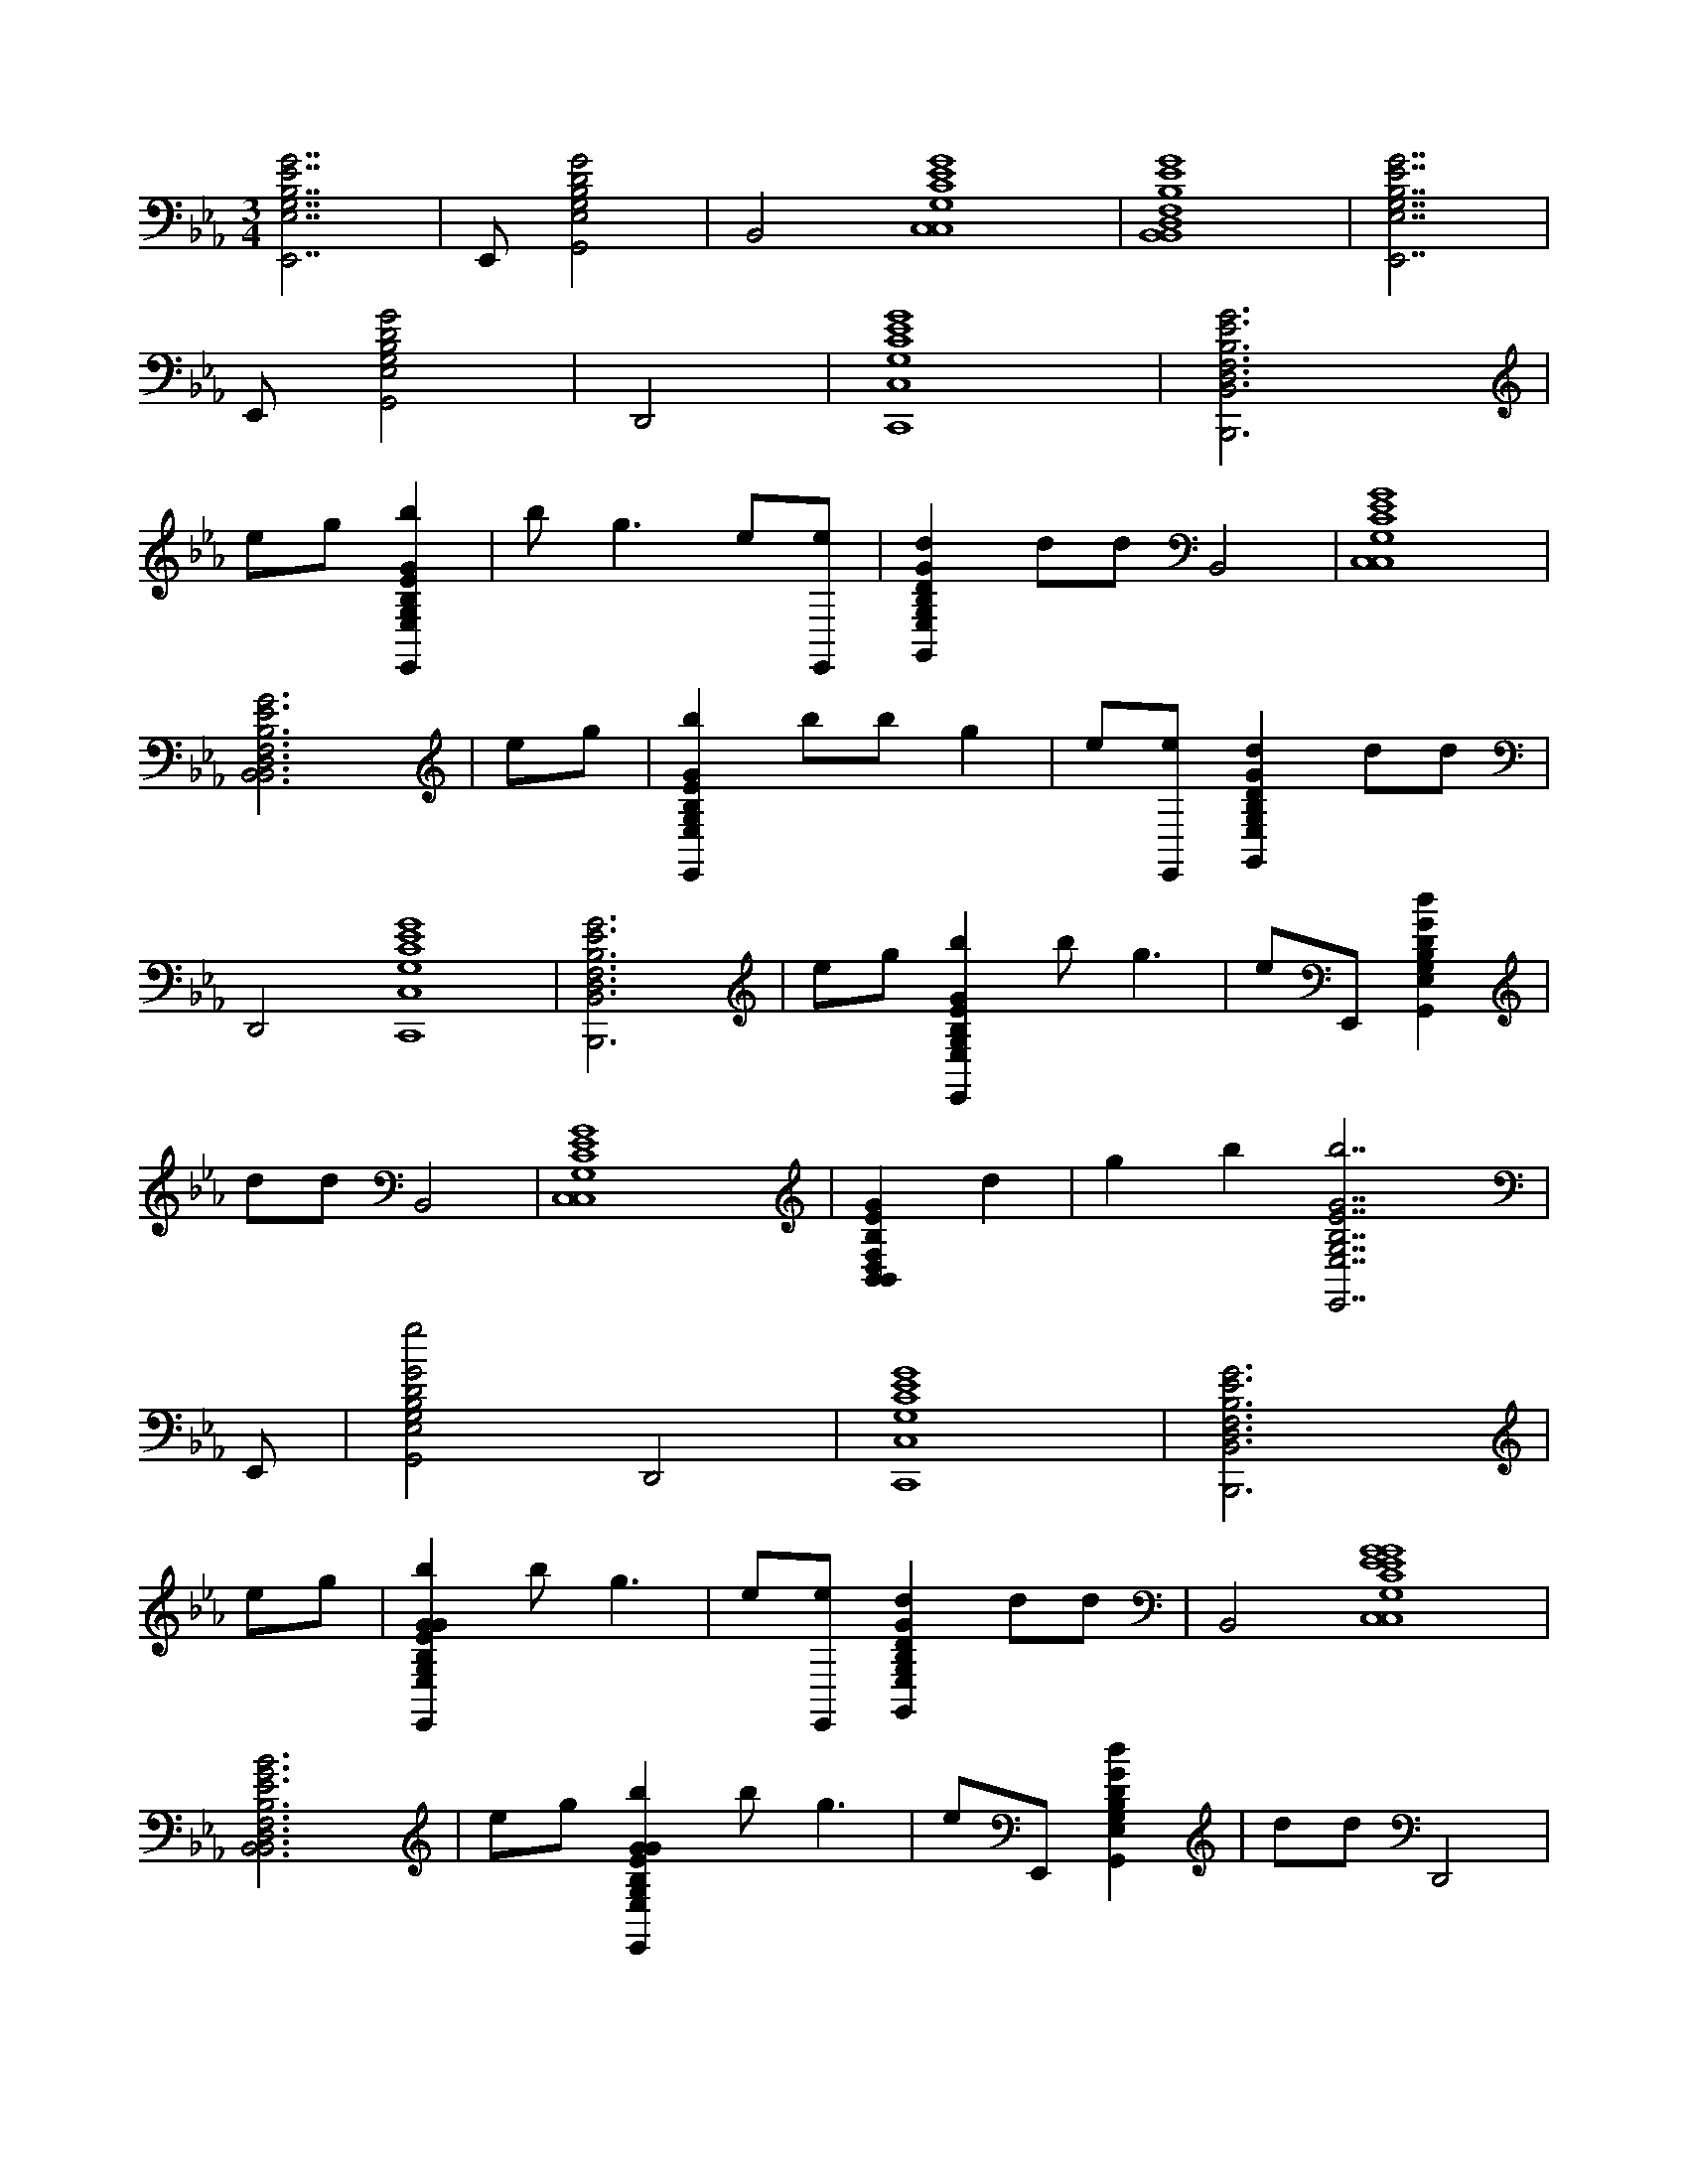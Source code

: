X:1
M:3/4
L:1/16
K:Cm
[G14E14B,14G,14E,14E,,14] |E,,2 [G8D8B,8G,8E,8G,,8] | B,,8 [G16E16C16G,16C,16C,16] | [G16E16B,16F,16D,16B,,16B,,16] | [G14E14B,14G,14E,14E,,14] |
E,,2 [G8D8B,8G,8E,8G,,8] | D,,8 | [G16E16C16G,16C,16C,,16] | [G12E12B,12F,12D,12B,,12B,,,12] |
e2g2 [b4G4E4B,4G,4E,4E,,4] | b4<g4 e2[e2E,,2] | [d4G4D4B,4G,4E,4G,,4] d2d2 B,,8 | [G16E16C16G,16C,16C,16] |
[G12E12B,12F,12D,12B,,12B,,12] | e2g2 | [b4G4E4B,4G,4E,4E,,4] b2b2 g4 | e2[e2E,,2] [d4G4D4B,4G,4E,4G,,4] d2d2 |
D,,8 [G16E16C16G,16C,16C,,16] | [G12E12B,12F,12D,12B,,12B,,,12] | e2g2 [b4G4E4B,4G,4E,4E,,4] b4<g4 | e2E,,2 [d4G4D4B,4G,4E,4G,,4] |
d2d2 B,,8 | [G16E16C16G,16C,16C,16] | [G4E4B,4F,4D,4B,,4B,,4] d4 | g4 b4 [b14G14E14B,14G,14E,14E,,14] |
E,,2 | [g8G8D8B,8G,8E,8G,,8] D,,8 | [G16E16C16G,16C,16C,,16] | [G12E12B,12F,12D,12B,,12B,,,12] |
e2g2 | [b4G4E4B,4G,4E,4G4E4B,4G,4E,4E,,4] b4<g4 | e2[e2E,,2] [d4G4D4B,4G,4E,4G,,4] d2d2 | B,,8 [G16E16C16G,16C,16G16E16C16G,16C,16C,16] |
[G12E12B,12F,12D,12B,,12B12E12B,12F,12D,12B,,12B,,12] | e2g2 [b4G4E4B,4G,4E,4G4E4B,4G,4E,4E,,4] b4<g4 | e2E,,2 [d4G4D4B,4G,4E,4G,,4] | d2d2 D,,8 |
[G16E16C16G,16C,16G16E16C16G,16C,16C,,16] | [G12E12B,12F,12D,12B,,12B12E12B,12F,12D,12B,,12B,,,12] | e2g2 [b4G4E4B,4G,4E,4G4E4B,4G,4E,4E,,4] | b4<g4 e2[e2E,,2] |
[d4G4D4B,4G,4E,4G,,4] d2d2 B,,8 | [G16E16C16G,16C,16G16E16C16G,16C,16C,16] | [G4E4B,4F,4D,4B,,4B4E4B,4F,4D,4B,,4B,,4] | d4 g4 b4 |
[b14G14E14B,14G,14E,14G14E14B,14G,14E,14E,,14] |E,,2 [g8G8D8B,8G,8E,8G,,8] | D,,8 [G16E16C16G,16C,16G16E16C16G,16C,16C,,16] | [G16E16B,16F,16D,16B,,16B16E16B,16F,16D,16B,,16B,,,16] |
[a16e16c16A16E16A,16a16e16c16A16E16A,16A16E16C16A,16E,16A,,16A,,,16] | a8 | [g8G8E8B,8G,8E,8E,,8] | [f12b12f12B12F12D12B,12b12f12B12F12D12B,12B12F12B,12F,12D,12B,,12B,,,12] |
c4 d8 | e4 f4 [a16e16c16A16E16A,16a16e16c16A16E16A,16A16E16C16A,16E,16A,,16A,,,16] | a8 [g8G8E8B,8G,8E,8E,,8] | [f12b12f12B12F12D12B,12b12f12B12F12D12B,12B12F12B,12F,12D,12B,,12B,,,12] |
c4 d8 | e4 f4 | [a12e12c12A12E12A,12a12e12c12A12E12A,12A12E12C12A,12E,12A,,12A,,,12] | f4 a8 |
[g8G8E8B,8G,8E,8E,,8] [f20b20f20B20F20D20B,20b20f20B20F20D20B,20B20F20B,20F,20D,20B,,20B,,,20] | e4 g4 | e4 [G4E4B,4G,4E,4G4E4B,4G,4E,4G4E4B,4G,4E,4E,,4] G4 | e4>E,,4 [G4D4B,4G,4E,4G,,4] |
G4 [d8B,,8] | [G4E4C4G,4C,4G4E4C4G,4C,4C,4] G4 e8 | [G4E4B,4F,4D,4B,,4B4E4B,4F,4D,4B,,4B,,4] G4 | d8 [G4E4B,4G,4E,4G4E4B,4G,4E,4G4E4B,4G,4E,4E,,4] |
G4 e4>E,,4 | [G4D4B,4G,4E,4G,,4] G4 [d8D,,8] | [G4E4C4G,4C,4G4E4C4G,4C,4C,,4] G4 | e8 [G4E4B,4F,4D,4B,,4B4E4B,4F,4D,4B,,4B,,,4] |
G4 d4>g4 | [b4G4E4B,4G,4E,4G4E4B,4G,4E,4G4E4B,4G,4E,4E,,4] b2[g2G2E2B,2G,2E,2] [G4E4B,4G,4E,4] | [e2G2E2B,2G,2E,2][G2E2B,2G,2E,2E,,2] [d4G4D4B,4G,4E,4G4D4B,4G,4E,4G,,4] d2[d2G2D2B,2G,2E,2] | [G4D4B,4G,4E,4B,,4] [G2D2B,2G,2E,2][G4D4B,4G,4E,4]< [G4E4C4G,4C,4G4E4C4G,4C,4G4E4C4G,4C,4C,4] |
[G2E2C2G,2C,2] [G4E4C4G,4C,4] [G2E2C2G,2C,2][G2E2C2G,2C,2] | [G4E4B,4F,4D,4B,,4B4E4B,4F,4D,4B,,4B,,4G4E4B,4F,4D,4B,,4]>[G4E4B,4F,4D,4B,,4] [G4E4B,4F,4D,4B,,4] | [e2G2E2B,2F,2D,2B,,2][g2G2E2B,2F,2D,2B,,2] [b4G4E4B,4G,4E,4G4E4B,4G,4E,4G4E4B,4G,4E,4E,,4] b2[g2G2E2B,2G,2E,2] | [G4E4B,4G,4E,4] [e2G2E2B,2G,2E,2][G2E2B,2G,2E,2E,,2] [d4G4D4B,4G,4E,4G4D4B,4G,4E,4G,,4] |
d2[d2G2D2B,2G,2E,2] [G4D4B,4G,4E,4D,,4] [G2D2B,2G,2E,2][G2D2B,2G,2E,2] | [G4E4C4G,4C,4G4E4C4G,4C,4G4E4C4G,4C,4C,,4]>[G4E4C4G,4C,4] [G4E4C4G,4C,4] | [G2E2C2G,2C,2][G4E4C4G,4C,4]< [G4E4B,4F,4D,4B,,4B4E4B,4F,4D,4B,,4B,,4G4E4B,4F,4D,4B,,,4][G2E2B,2F,2D,2B,,2] | [G4E4B,4F,4D,4B,,4] [e2G2E2B,2F,2D,2B,,2][g2G2E2B,2F,2D,2B,,2] [b4G4E4B,4G,4E,4G4E4B,4G,4E,4G4E4B,4G,4E,4E,,4] |
b2[g2G2E2B,2G,2E,2] [G4E4B,4G,4E,4] [e2G2E2B,2G,2E,2][e2G2E2B,2G,2E,2E,,2] | [d4G4D4B,4G,4E,4G4D4B,4G,4E,4G,,4] d2[d2G2D2B,2G,2E,2] [G4D4B,4G,4E,4B,,4] | [G2D2B,2G,2E,2][G4D4B,4G,4E,4]< [G4E4C4G,4C,4G4E4C4G,4C,4G4E4C4G,4C,4C,4][G2E2C2G,2C,2] | [G4E4C4G,4C,4] [G2E2C2G,2C,2][G2E2C2G,2C,2] [G4E4B,4F,4D,4B,,4B4E4B,4F,4D,4B,,4B,,4G4E4B,4F,4D,4B,,4] |
d2[G2E2B,2F,2D,2B,,2] [g4G4E4B,4F,4D,4B,,4] [b2G2E2B,2F,2D,2B,,2][G2E2B,2F,2D,2B,,2] | [b4G4E4B,4G,4E,4G4E4B,4G,4E,4G4E4B,4G,4E,4E,,4]>[G4E4B,4G,4E,4] [G4E4B,4G,4E,4] | [G2E2B,2G,2E,2][G4E4B,4G,4E,4E,,4]< [g4G4D4B,4G,4E,4G4D4B,4G,4E,4G,,4][G2D2B,2G,2E,2] | [G4D4B,4G,4E,4D,,4] [G2D2B,2G,2E,2][G4D4B,4G,4E,4]< [G4E4C4G,4C,4G4E4C4G,4C,4G4E4C4G,4C,4C,,4] |
[G2E2C2G,2C,2] [G4E4C4G,4C,4] [G2E2C2G,2C,2][G2E2C2G,2C,2] | [G4E4B,4F,4D,4B,,4B4E4B,4F,4D,4B,,4B,,4G4E4B,4F,4D,4B,,,4]>[G4E4B,4F,4D,4B,,4] [G4E4B,4F,4D,4B,,4] | [G2E2B,2F,2D,2B,,2][G2E2B,2F,2D,2B,,2] [aecAEA,aecAEA,AECA,E,A,,A,,A,,,]E,A,CE13A13 | [a6A,,6A6E6C6A,6E,6] |
[A2E2C2A,2E,2A,,2] [g4G4E4B,4G,4E,4G4E4B,4G,4E,4E,,4] [G2E2B,2G,2E,2][G2E2B,2G,2E,2] | [f4b4f4B4F4D4B,4b4f4B4F4D4B,4B4F4B,4F,4D,4B,,4B,,4B4F4B,4F,4D,4B,,,4]>[B4F4B,4F,4D,4B,,4] [B4F4B,4F,4D,4B,,4] | [c2B2F2B,2F,2D,2B,,2][B4F4B,4F,4D,4B,,4]< [d4B,,4B4F4B,4F,4D,4][B2F2B,2F,2D,2B,,2] | [e4B4F4B,4F,4D,4B,,4] [f2B2F2B,2F,2D,2B,,2][B4F4B,4F,4D,4B,,4]< [a4e4c4A4E4A,4a4e4c4A4E4A,4A4E4C4A,4E,4A,,4A,,4A4E4C4A,4E,4A,,,4] |
[A2E2C2A,2E,2A,,2] [A4E4C4A,4E,4A,,4] [A2E2C2A,2E,2A,,2][A2E2C2A,2E,2A,,2] | [a4A,,4A4E4C4A,4E,4]>[A4E4C4A,4E,4A,,4] [g4G4E4B,4G,4E,4G4E4B,4G,4E,4E,,4] | [G2E2B,2G,2E,2][G4E4B,4G,4E,4]< [f4b4f4B4F4D4B,4b4f4B4F4D4B,4B4F4B,4F,4D,4B,,4B,,4B4F4B,4F,4D,4B,,,4][B2F2B,2F,2D,2B,,2] | [B4F4B,4F,4D,4B,,4] [c2B2F2B,2F,2D,2B,,2][B4F4B,4F,4D,4B,,4]< [d4B,,4B4F4B,4F,4D,4] |
[B2F2B,2F,2D,2B,,2] [e4B4F4B,4F,4D,4B,,4] [f2B2F2B,2F,2D,2B,,2][B2F2B,2F,2D,2B,,2] | [a4e4c4A4E4A,4a4e4c4A4E4A,4A4E4C4A,4E,4A,,4A,,4A4E4C4A,4E,4A,,,4]>[A4E4C4A,4E,4A,,4] [A4E4C4A,4E,4A,,4] | [f2A2E2C2A,2E,2A,,2][A4E4C4A,4E,4A,,4]< [a4A,,4A4E4C4A,4E,4][A2E2C2A,2E,2A,,2] | [g4G4E4B,4G,4E,4G4E4B,4G,4E,4E,,4] [G2E2B,2G,2E,2][G4E4B,4G,4E,4]< [f4b4f4B4F4D4B,4b4f4B4F4D4B,4B4F4B,4F,4D,4B,,4B,,4B4F4B,4F,4D,4B,,,4] |
[B2F2B,2F,2D,2B,,2] [B4F4B,4F,4D,4B,,4] [B2F2B,2F,2D,2B,,2][B2F2B,2F,2D,2B,,2] | [B4F4B,4F,4D,4B,,4] e4 g4 | e4 [G2E2B,2G,2E,2E2E2E,,2E,2][E2E2E,2] [E2E2E,2][E2E2E,2] | [E2E2E,2][E2E2E,2] [E2E2E,2][E2E2E,2] [E2E2E,2][E2E2E,2] |
[E2E2E,2][E2E2E,2] [G2E2B,2G,2E,2B2B2E,,2E,2][B2B2E,2] [B2B2E,2][B2B2E,2] | [G2E2C2A,2E,2E2E2A,,2E,2][E2E2E,2] [E2E2E,2][E2E2E,2] [E2E2E,2][E2E2E,2] | [E2E2E,2][E2E2E,2] [E2E2E,2][E2E2E,2] [E2E2E,2][E2E2E,2] | [G2E2C2A,2E,2B2B2A,,2E,2][B2B2E,2] [B2B2E,2][B2B2E,2] [G2E2B,2G,2E,2E2E2E,,2E,2][E2E2E,2] |
[E2E2E,2][E2E2E,2] [E2E2E,2][E2E2E,2] [E2E2E,2][E2E2E,2] | [E2E2E,2][E2E2E,2] [E2E2E,2][E2E2E,2] [G2E2B,2G,2E,2B2B2E,,2E,2][B2B2E,2] | [B2B2E,2][B2B2E,2] [B2D2B,2F,2D,2B,,2E2E2B,,,2E,2][E2E2E,2] [E2E2E,2][D2D2E,2] | [D2D2E,2][D2D2E,2] [D2D2E,2][D2D2E,2] [D2D2E,2][D2D2E,2] |
[D2D2E,2][D2D2E,2] [D2D2E,2][D2D2E,2] [D2D2E,2][D2D2E,2] | [G2E2B,2G,2E,2E2E2E,,2E,2][E2E2E,2] [E2E2E,2][E2E2E,2] [E2E2E,2][E2E2E,2] | [E2E2E,2][E2E2E,2] [E2E2E,2][E2E2E,2] [E2E2E,2][E2E2E,2] | [G2E2B,2G,2E,2B2B2E,,2E,2][B2B2E,2] [B2B2E,2][B2B2E,2] [G2E2C2A,2E,2E2E2A,,2E,2][E2E2E,2] |
[E2E2E,2][E2E2E,2] [E2E2E,2][E2E2E,2] [E2E2E,2][E2E2E,2] | [E2E2E,2][E2E2E,2] [E2E2E,2][E2E2E,2] [G2E2C2A,2E,2B2B2A,,2E,2][B2B2E,2] | [B2B2E,2][B2B2E,2] [G2E2B,2G,2E,2E2E2E,,2E,2][E2E2E,2] [E2E2E,2][E2E2E,2] | [E2E2E,2][E2E2E,2] [E2E2E,2][E2E2E,2] [E2E2E,2][E2E2E,2] |
[E2E2E,2][E2E2E,2] [G2E2B,2G,2E,2B2B2E,,2E,2][B2B2E,2] [B2B2E,2][B2B2E,2] | [B2D2B,2F,2D,2B,,2E2E2B,,,2E,2][E2E2E,2] [E2E2E,2][D2D2E,2] [D2D2E,2][D2D2E,2] | [D2D2E,2][D2D2E,2] [D2D2E,2B,,2][D2D2E,2B,,2] [D2D2E,2B,,2][D2D2E,2B,,2] | [D2D2E,2B,,2][D2D2E,2B,,2] [D2D2C,,2E,2B,,2][D2D2=E,,2_E,2B,,2] [G2E2B,2G,2E,2G2E2B,2G,2E,2E2E2E,,2=E,,2_E,2_D,2][E2E2E,,2E,2] |
[E2E2E,,2E,2][E2E2E,,2=E,,2_E,2_D,2] [E2E2E,,2=E,,2_E,2D,2][E2E2E,,2E,2] [E2E2E,,2=E,,2_E,2D,2][E2E2E,,2E,2] | [E2E2E,,2E,2][E2E2E,,2=E,,2_E,2_D,2] [E2E2E,,2E,2][E2E2E,,2=E,,2_E,2D,2] [B2B2E,,2=E,,2_E,2D,2][B2B2E,,2E,2] | [B2B2E,,2E,2][B2B2E,,2E,2] [G2E2C2A,2E,2G2E2C2A,2E,2A,,2E2E2A,,2=E,,2_E,2_D,2][E2E2A,,2E,2] [E2E2A,,2E,2][E2E2A,,2=E,,2_E,2D,2] | [E2E2A,,2=E,,2_E,2_D,2][E2E2A,,2E,2] [E2E2A,,2=E,,2_E,2D,2][E2E2A,,2E,2] [E2E2A,,2E,2][E2E2A,,2=E,,2_E,2D,2] |
[E2E2A,,2E,2][E2E2A,,2=E,,2_E,2_D,2] [B2B2A,,2=E,,2_E,2D,2][B2B2A,,2E,2] [B2B2A,,2E,2][B2B2A,,2E,2] | [G2E2B,2G,2E,2G2E2B,2G,2E,2E2E2E,,2=E,,2_E,2_D,2][E2E2E,,2E,2] [E2E2E,,2E,2][E2E2E,,2=E,,2_E,2D,2] [E2E2E,,2=E,,2_E,2D,2][E2E2E,,2E,2] | [E2E2E,,2=E,,2_E,2_D,2][E2E2E,,2E,2] [E2E2E,,2E,2][E2E2E,,2=E,,2_E,2D,2] [E2E2E,,2E,2][E2E2E,,2=E,,2_E,2D,2] | [B2B2E,,2=E,,2_E,2_D,2][B2B2E,,2E,2] [B2B2E,,2E,2][B2B2E,,2E,2] [B2=D2B,2F,2D,2B,,2B2D2B,2F,2D,2B,,2E2E2B,,,2=E,,2_E,2_D,2][E2E2B,,,2E,2] |
[E2E2B,,,2E,2][D2D2B,,,2=E,,2_E,2_D,2] [=D2D2B,,,2=E,,2_E,2_D,2][=D2D2B,,,2E,2] [D2D2B,,,2=E,,2_E,2_D,2][=D2D2B,,,2E,2] | [D2D2B,,,2E,2][D2D2B,,,2=E,,2_E,2_D,2] [=D2D2B,,,2E,2][D2D2B,,,2=E,,2_E,2_D,2] [=D2D2B,,,2=E,,2_E,2_D,2][=D2D2B,,,2E,2] | [D2D2B,,,2E,2][D2D2B,,,2E,2] [G2E2B,2G,2E,2G2E2B,2G,2E,2E2E2E,,2=E,,2_E,2_D,2][E2E2E,,2E,2] [E2E2E,,2E,2][E2E2E,,2=E,,2_E,2D,2] | [E2E2E,,2=E,,2_E,2_D,2][E2E2E,,2E,2] [E2E2E,,2=E,,2_E,2D,2][E2E2E,,2E,2] [E2E2E,,2E,2][E2E2E,,2=E,,2_E,2D,2] |
[E2E2E,,2E,2][E2E2E,,2=E,,2_E,2_D,2] [B2B2E,,2=E,,2_E,2D,2][B2B2E,,2E,2] [B2B2E,,2E,2][B2B2E,,2E,2] | [G2E2C2A,2E,2G2E2C2A,2E,2A,,2E2E2A,,2=E,,2_E,2_D,2][E2E2A,,2E,2] [E2E2A,,2E,2][E2E2A,,2=E,,2_E,2D,2] [E2E2A,,2=E,,2_E,2D,2][E2E2A,,2E,2] | [E2E2A,,2=E,,2_E,2_D,2][E2E2A,,2E,2] [E2E2A,,2E,2][E2E2A,,2=E,,2_E,2D,2] [E2E2A,,2E,2][E2E2A,,2=E,,2_E,2D,2] | [B2B2A,,2=E,,2_E,2_D,2][B2B2A,,2E,2] [B2B2A,,2E,2][B2B2A,,2E,2] [G2E2B,2G,2E,2G2E2B,2G,2E,2E2E2E,,2=E,,2_E,2D,2][E2E2E,,2E,2] |
[E2E2E,,2E,2][E2E2E,,2=E,,2_E,2_D,2] [E2E2E,,2=E,,2_E,2D,2][E2E2E,,2E,2] [E2E2E,,2=E,,2_E,2D,2][E2E2E,,2E,2] | [E2E2E,,2E,2][E2E2E,,2=E,,2_E,2_D,2] [E2E2E,,2E,2][E2E2E,,2=E,,2_E,2D,2] [B2B2E,,2=E,,2_E,2D,2][B2B2E,,2E,2] | [B2B2E,,2E,2][B2B2E,,2E,2] [B2D2B,2F,2D,2B,,2B2D2B,2F,2D,2B,,2E2E2B,,2=E,,2_E,2_D,2][E2E2B,,2E,2] [E2E2B,,2E,2][=D2D2B,,2=E,,2_E,2_D,2] | [D2D2B,,2=E,,2_E,2_D,2][=D2D2B,,2E,2] [D2D2B,,2=E,,2_E,2_D,2][=D2D2B,,2E,2] [D2D2B,,2E,2][D2D2B,,2=E,,2_E,2_D,2] |
[D2D2B,,2E,2][D2D2B,,2=E,,2_E,2_D,2] [=D2D2B,,2=E,,2_E,2_D,2][=D2D2B,,2E,2] [D2D2B,,2=A,,2E,2]A,,[D2D2B,,2G,,2E,2]G,, | [G2E2B,2G,2E,2G2E2B,2G,2E,2E2E2E,,2=E,,2_E,2=A,2][E2E2E,,2E,2] [E2E2E,,2E,2][E2E2E,,2=E,,2_E,2_D,2] [E2E2E,,2=E,,2_E,2D,2][E2E2E,,2E,2] | [E2E2E,,2=E,,2_E,2_D,2][E2E2E,,2E,2] [e2E2E2E2E2E,,2E,2][E2E2E,,2=E,,2_E,2D,2] [E2E2E,,2E,2][g2G2G2E2E2E,,2=E,,2_E,2D,2] | [B2B2E,,2=E,,2_E,2_D,2][B2B2E,,2E,2] [B2B2E,,2E,2][B2B2E,,2E,2] [G2E2C2A,2E,2G2E2C2A,2E,2A,,2E2E2A,,2=E,,2_E,2D,2][E2E2A,,2E,2] |
[E2E2A,,2E,2][E2E2A,,2=E,,2_E,2_D,2] [E2E2A,,2=E,,2_E,2D,2][e2E2E2E2E2A,,2E,2] [e2E2E2E2E2A,,2=E,,2_E,2D,2][E2E2A,,2E,2] | [a2A2A2E2E2A,,2E,2][E2E2A,,2=E,,2_E,2_D,2] [E2E2A,,2E,2][g2G2G2E2E2A,,2=E,,2_E,2D,2] [B2B2A,,2=E,,2_E,2D,2][B2B2A,,2E,2] | [B2B2A,,2E,2][B2B2A,,2E,2] [G2E2B,2G,2E,2G2E2B,2G,2E,2E2E2E,,2=E,,2_E,2_D,2][E2E2E,,2E,2] [E2E2E,,2E,2][E2E2E,,2=E,,2_E,2D,2] | [e2E2E2E2E2E,,2=E,,2_E,2_D,2][E2E2E,,2E,2] [e2E2E2E2E2E,,2=E,,2_E,2D,2][E2E2E,,2E,2] [e2E2E2E2E2E,,2E,2][E2E2E,,2=E,,2_E,2D,2] |
[E2E2E,,2E,2][e2E2E2E2E2E,,2=E,,2_E,2_D,2] [B2B2E,,2=E,,2_E,2D,2][e2E2E2B2B2E,,2E,2] [B2B2E,,2E,2][B2B2E,,2E,2] | [d2B2D2B,2F,2D,2B,,2D2B2D2B,2F,2D,2B,,2D2E2E2B,,,2=E,,2_E,2_D,2][E2E2B,,,2E,2] [E2E2B,,,2E,2][=d2D2D2D2D2B,,,2=E,,2_E,2_D,2] [=d2D2D2D2D2B,,,2=E,,2_E,2_D,2][=D2D2B,,,2E,2] | [D2D2B,,,2=E,,2_E,2_D,2][=D2D2B,,,2E,2] [d2D2D2D2D2B,,,2E,2][D2D2B,,,2=E,,2_E,2_D,2] [=D2D2B,,,2E,2][d2D2D2D2D2B,,,2=E,,2_E,2_D,2] | [D2D2B,,,2=E,,2_E,2_D,2][=D2D2B,,,2E,2] [D2D2B,,,2=E,,2_E,2][=E,,E,,][D2D2B,,,2E,,2_E,2] [G2E2B,2G,2E,2G2E2B,2G,2E,2E2E2E,,2=E,,2_E,2_D,2][E2E2E,,2E,2] |
[E2E2E,,2E,2][E2E2E,,2=E,,2_E,2_D,2] [E2E2E,,2=E,,2_E,2D,2][E2E2E,,2E,2] [E2E2E,,2=E,,2_E,2D,2][E2E2E,,2E,2] | [e2E2E2E2E2E,,2E,2][E2E2E,,2=E,,2_E,2_D,2] [E2E2E,,2E,2][g2G2G2E2E2E,,2=E,,2_E,2D,2] [B2B2E,,2=E,,2_E,2D,2][B2B2E,,2E,2] | [B2B2E,,2E,2][B2B2E,,2E,2] [G2E2C2A,2E,2G2E2C2A,2E,2A,,2E2E2A,,2=E,,2_E,2_D,2][E2E2A,,2E,2] [E2E2A,,2E,2][E2E2A,,2=E,,2_E,2D,2] | [E2E2A,,2=E,,2_E,2_D,2][e2E2E2E2E2A,,2E,2] [e2E2E2E2E2A,,2=E,,2_E,2D,2][E2E2A,,2E,2] [c'2c2c2E2E2A,,2E,2][E2E2A,,2=E,,2_E,2D,2] |
[E2E2A,,2E,2][b2B2B2E2E2A,,2=E,,2_E,2_D,2] [B2B2A,,2=E,,2_E,2D,2][B2B2A,,2E,2] [B2B2A,,2E,2][e2E2E2B2B2A,,2E,2] | [b2G2E2B,2G,2E,2B2G2E2B,2G,2E,2B2E2E2E,,2=E,,2_E,2_D,2][E2E2E,,2E,2] [E2E2E,,2E,2][a2A2A2E2E2E,,2=E,,2_E,2D,2] [g2G2G2E2E2E,,2=E,,2_E,2D,2][E2E2E,,2E,2] | [E2E2E,,2=E,,2_E,2_D,2][g2G2G2E2E2E,,2E,2] [E2E2E,,2E,2][E2E2E,,2=E,,2_E,2D,2] [E2E2E,,2E,2][e2E2E2E2E2E,,2=E,,2_E,2D,2] | [B2B2E,,2=E,,2_E,2_D,2][B2B2E,,2E,2] [=d2D2D2B2B2E,,2E,2][B2B2E,,2E,2] [B2D2B,2F,2D,2B,,2B2D2B,2F,2D,2B,,2E2E2B,,,2=E,,2_E,2_D,2][E2E2B,,,2E,2] |
[E2E2B,,,2E,2][D2D2B,,,2=E,,2_E,2_D,2] [=D2D2B,,,2=E,,2_E,2_D,2][=D2D2B,,,2E,2] [D2D2B,,,2=E,,2_E,2_D,2][=D2D2B,,,2E,2] | [D2D2B,,,2E,2][D2D2B,,,2=E,,2_E,2_D,2] [=D2D2B,,,2E,2][D2D2B,,,2=E,,2_E,2_D,2] [=D2D2B,,,2=E,,2_E,2_D,2][=D2D2B,,,2E,2] | [D2D2B,,,2=A,,2E,2]A,,[D2D2B,,,2G,,2E,2]G,, [G2E2B,2G,2E,2G2E2B,2G,2E,2E2E2E,,2=E,,2_E,2A,2][E2E2E,,2E,2] [E2E2E,,2E,2][E2E2E,,2=E,,2_E,2_D,2] | [E2E2E,,2=E,,2_E,2_D,2][E2E2E,,2E,2] [E2E2E,,2=E,,2_E,2D,2][E2E2E,,2E,2] [e2E2E2E2E2E,,2E,2][E2E2E,,2=E,,2_E,2D,2] |
[E2E2E,,2E,2][g2G2G2E2E2E,,2=E,,2_E,2_D,2] [B2B2E,,2=E,,2_E,2D,2][B2B2E,,2E,2] [B2B2E,,2E,2][B2B2E,,2E,2] | [G2E2C2A,2E,2G2E2C2A,2E,2A,,2E2E2A,,2=E,,2_E,2_D,2][E2E2A,,2E,2] [E2E2A,,2E,2][E2E2A,,2=E,,2_E,2D,2] [E2E2A,,2=E,,2_E,2D,2][e2E2E2E2E2A,,2E,2] | [e2E2E2E2E2A,,2=E,,2_E,2_D,2][E2E2A,,2E,2] [a2A2A2E2E2A,,2E,2][E2E2A,,2=E,,2_E,2D,2] [E2E2A,,2E,2][g2G2G2E2E2A,,2=E,,2_E,2D,2] | [B2B2A,,2=E,,2_E,2_D,2][B2B2A,,2E,2] [B2B2A,,2E,2][B2B2A,,2E,2] [G2E2B,2G,2E,2G2E2B,2G,2E,2E2E2E,,2=E,,2_E,2D,2][E2E2E,,2E,2] |
[E2E2E,,2E,2][E2E2E,,2=E,,2_E,2_D,2] [e2E2E2E2E2E,,2=E,,2_E,2D,2][E2E2E,,2E,2] [e2E2E2E2E2E,,2=E,,2_E,2D,2][E2E2E,,2E,2] | [e2E2E2E2E2E,,2E,2][E2E2E,,2=E,,2_E,2_D,2] [E2E2E,,2E,2][e2E2E2E2E2E,,2=E,,2_E,2D,2] [B2B2E,,2=E,,2_E,2D,2][e2E2E2B2B2E,,2E,2] | [B2B2E,,2E,2][B2B2E,,2E,2] [d2B2D2B,2F,2D,2B,,2D2B2D2B,2F,2D,2B,,2D2E2E2B,,,2=E,,2_E,2_D,2][E2E2B,,,2E,2] [E2E2B,,,2E,2][=d2D2D2D2D2B,,,2=E,,2_E,2_D,2] | [d2D2D2D2D2B,,,2=E,,2_E,2_D,2][=D2D2B,,,2E,2] [d2D2D2B,,,2=E,,2_E,2_D,2][=D2D2B,,,2E,2] [d2D2D2D2D2B,,,2E,2][D2D2B,,,2=E,,2_E,2_D,2] |
[D2D2B,,,2E,2][d2D2D2D2D2B,,,2=E,,2_E,2_D,2] [=D2D2B,,,2=E,,2_E,2_D,2][=D2D2B,,,2E,2] [D2D2B,,,2=E,,2_E,2][=E,,E,,][D2D2B,,,2E,,2_E,2] | [G2E2B,2G,2E,2G2E2B,2G,2E,2E2E2E,,2=E,,2_E,2_D,2][E2E2E,,2E,2] [E2E2E,,2E,2][E2E2E,,2=E,,2_E,2D,2] [E2E2E,,2=E,,2_E,2D,2][E2E2E,,2E,2] | [E2E2E,,2=E,,2_E,2_D,2][E2E2E,,2E,2] [e2E2E2E2E2E,,2E,2][E2E2E,,2=E,,2_E,2D,2] [E2E2E,,2E,2][g2G2G2E2E2E,,2=E,,2_E,2D,2] | [B2B2E,,2=E,,2_E,2_D,2][B2B2E,,2E,2] [B2B2E,,2E,2][B2B2E,,2E,2] [G2E2C2A,2E,2G2E2C2A,2E,2A,,2E2E2A,,2=E,,2_E,2D,2][E2E2A,,2E,2] |
[E2E2A,,2E,2][E2E2A,,2=E,,2_E,2_D,2] [E2E2A,,2=E,,2_E,2D,2][e2E2E2E2E2A,,2E,2] [e2E2E2E2E2A,,2=E,,2_E,2D,2][E2E2A,,2E,2] | [c'2c2c2E2E2A,,2E,2][E2E2A,,2=E,,2_E,2_D,2] [E2E2A,,2E,2][b2B2B2E2E2A,,2=E,,2_E,2D,2] [B2B2A,,2=E,,2_E,2D,2][B2B2A,,2E,2] | [B2B2A,,2E,2][e2E2E2B2B2A,,2E,2] [b2G2E2B,2G,2E,2B2G2E2B,2G,2E,2B2E2E2E,,2=E,,2_E,2_D,2][E2E2E,,2E,2] [E2E2E,,2E,2][a2A2A2E2E2E,,2=E,,2_E,2D,2] | [g2G2G2E2E2E,,2=E,,2_E,2_D,2][E2E2E,,2E,2] [E2E2E,,2=E,,2_E,2D,2][g2G2G2E2E2E,,2E,2] [E2E2E,,2E,2][E2E2E,,2=E,,2_E,2D,2] |
[E2E2E,,2E,2][e2E2E2E2E2E,,2=E,,2_E,2_D,2] [B2B2E,,2=E,,2_E,2D,2][B2B2E,,2E,2] [=d2D2D2B2B2E,,2E,2][B2B2E,,2E,2] | [B2D2B,2F,2D,2B,,2B2D2B,2F,2D,2B,,2E2E2B,,,2=E,,2_E,2_D,2][E2E2B,,,2E,2] [E2E2B,,,2E,2][=D2D2B,,,2=E,,2_E,2_D,2] [=D2D2B,,,2=E,,2_E,2_D,2][=D2D2B,,,2E,2] | [D2D2B,,,2=E,,2_E,2_D,2][=D2D2B,,,2E,2] [D2D2B,,,2E,2][D2D2B,,,2=E,,2_E,2_D,2] [=D2D2B,,,2E,2][D2D2B,,,2=E,,2_E,2_D,2] | [D2D2B,,,2=E,,2_E,2_D,2][=D2D2B,,,2E,2] [D2D2B,,,2=A,,2E,2]A,,[D2D2B,,,2G,,2E,2]G,, [_A16E16C16A,16E,16A,,16C,,16_D,16] |
A8 [G8G8E8B,8G,8E,8] | [F12B12F12B,12F,12D,12B,,12] | C4 [D8B8D8B,8F,8D,8B,,8] | E4 F4 |
[A16E16C16A,16E,16A,,16] | A8 | [G8G8E8B,8G,8E,8] [F12B12F12B,12F,12D,12B,,12] | C4 |
[D8B8D8B,8F,8D,8B,,8] E4 | F8< [A8E8C8A,8E,8A,,8] | F4 A8 | [G8G8E8B,8G,8E,8] |
[F20B20F20B,20F,20D,20B,,20] | E4 | [F4B4D4B,4F,4D,4] E4 [G64E64B,64G,64E,64B,,64] |
